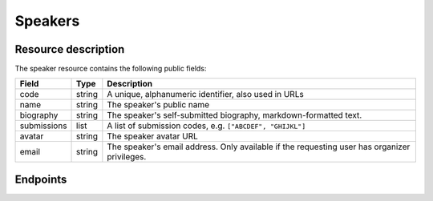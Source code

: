 Speakers
=========

Resource description
--------------------

The speaker resource contains the following public fields:

.. rst-class:: rest-resource-table

===================================== ========================== =======================================================
Field                                 Type                       Description
===================================== ========================== =======================================================
code                                  string                     A unique, alphanumeric identifier, also used in URLs
name                                  string                     The speaker's public name
biography                             string                     The speaker's self-submitted biography, markdown-formatted text.
submissions                           list                       A list of submission codes, e.g. ``["ABCDEF", "GHIJKL"]``
avatar                                string                     The speaker avatar URL
email                                 string                     The speaker's email address. Only available if the requesting user has organizer privileges.
===================================== ========================== =======================================================

Endpoints
---------

.. http:get:: /api/events/{event}/speakers/

   Returns a list of all speakers the authenticated user/token has access to, or
   all confirmed, publicly scheduled speakers for unauthenticated users.

   **Example request**:

   .. sourcecode:: http

      GET /api/events/sampleconf/speakers/ HTTP/1.1
      Accept: application/json, text/javascript

   **Example response**:

   .. sourcecode:: http

      HTTP/1.1 200 OK
      Vary: Accept
      Content-Type: application/json

      {
        "count": 1,
        "next": null,
        "previous": null,
        "results": [
          {
            "code": "ABCDE",
            "name": "Jane",
            "biography": "A good speaker",
            "submissions": ["DEFAB"],
            "avatar": "https://example.org/media/avatar.png"
            }
          }
        ]
      }

   :param event: The ``slug`` field of the event to fetch
   :query page: The page number in case of a multi-page result set, default is 1
   :query q: Search through speakers by name

.. http:get:: /api/events/(event)/speakers/{code}/

   Returns information on one event, identified by its slug.

   **Example request**:

   .. sourcecode:: http

      GET /api/events/sampleconf/speakers/ABCDE HTTP/1.1
      Accept: application/json, text/javascript

   **Example response**:

   .. sourcecode:: http

      HTTP/1.1 200 OK
      Vary: Accept
      Content-Type: application/json

      {
        "code": "ABCDE",
        "name": "Jane",
        "biography": "A good speaker",
        "submissions": ["DEFAB"],
        "avatar": "https://example.org/media/avatar.png"
      }

   :param event: The ``slug`` field of the event to fetch
   :param code: The ``code`` field of the speaker to fetch
   :statuscode 200: no error
   :statuscode 401: Authentication failure
   :statuscode 403: The requested event does not exist **or** you have no permission to view it.
